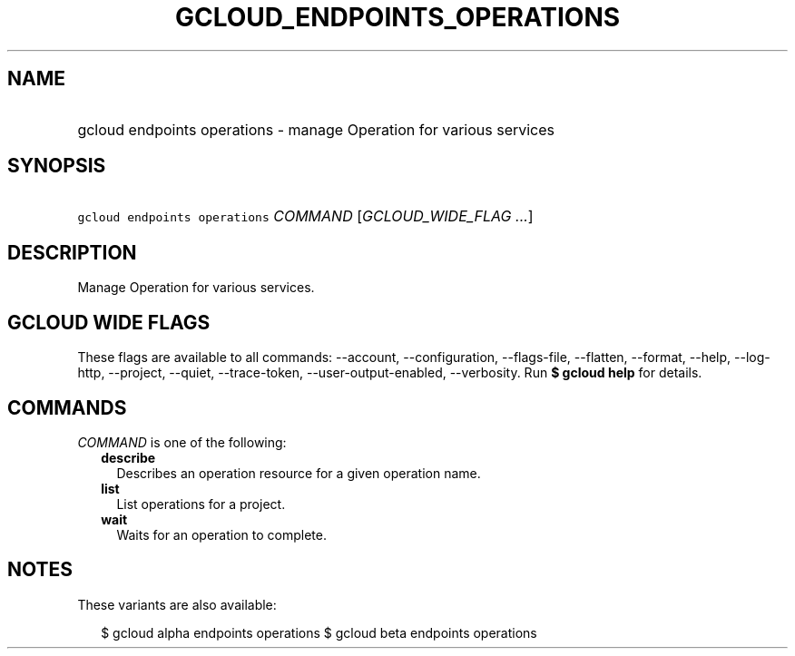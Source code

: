 
.TH "GCLOUD_ENDPOINTS_OPERATIONS" 1



.SH "NAME"
.HP
gcloud endpoints operations \- manage Operation for various services



.SH "SYNOPSIS"
.HP
\f5gcloud endpoints operations\fR \fICOMMAND\fR [\fIGCLOUD_WIDE_FLAG\ ...\fR]



.SH "DESCRIPTION"

Manage Operation for various services.



.SH "GCLOUD WIDE FLAGS"

These flags are available to all commands: \-\-account, \-\-configuration,
\-\-flags\-file, \-\-flatten, \-\-format, \-\-help, \-\-log\-http, \-\-project,
\-\-quiet, \-\-trace\-token, \-\-user\-output\-enabled, \-\-verbosity. Run \fB$
gcloud help\fR for details.



.SH "COMMANDS"

\f5\fICOMMAND\fR\fR is one of the following:

.RS 2m
.TP 2m
\fBdescribe\fR
Describes an operation resource for a given operation name.

.TP 2m
\fBlist\fR
List operations for a project.

.TP 2m
\fBwait\fR
Waits for an operation to complete.


.RE
.sp

.SH "NOTES"

These variants are also available:

.RS 2m
$ gcloud alpha endpoints operations
$ gcloud beta endpoints operations
.RE

